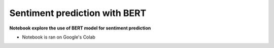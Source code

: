 ******************************
Sentiment prediction with BERT 
******************************

**Notebook explore the use of BERT model for sentiment prediction**

- Notebook is ran on Google's Colab

